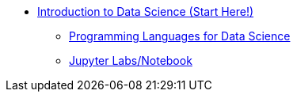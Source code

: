 * xref:introduction.adoc[Introduction to Data Science (Start Here!)]
** xref:programming-languages.adoc[Programming Languages for Data Science]
** xref:jupyter.adoc[Jupyter Labs/Notebook]